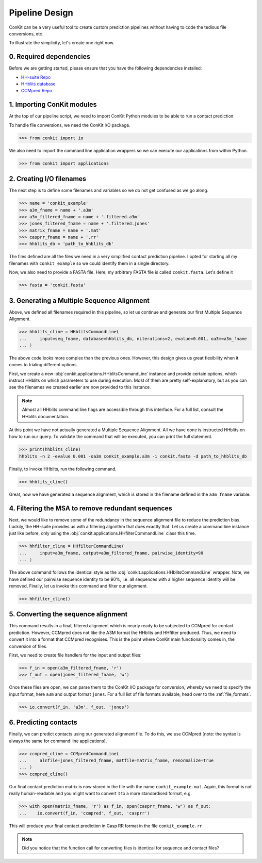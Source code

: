 .. _example_pipeline_creation:

Pipeline Design
===============

ConKit can be a very useful tool to create custom prediction pipelines without having to code the tedious file conversions, etc.

To illustrate the simplicity, let's create one right now.

0. Required dependencies
^^^^^^^^^^^^^^^^^^^^^^^^

Before we are getting started, please ensure that you have the following dependencies installed:

* `HH-suite Repo`_
* `HHblits database`_
* `CCMpred Repo`_

1. Importing ConKit modules
^^^^^^^^^^^^^^^^^^^^^^^^^^^

At the top of our pipeline script, we need to import ConKit Python modules to be able to run a contact prediction

To handle file conversions, we need the ConKit I/O package.

.. code-block:: python

   >>> from conkit import io

We also need to import the command line application wrappers so we can execute our applications from within Python.

.. code-block:: python

   >>> from conkit import applications

2. Creating I/O filenames
^^^^^^^^^^^^^^^^^^^^^^^^^

The next step is to define some filenames and variables so we do not get confused as we go along.

.. code-block:: python

   >>> name = 'conkit_example'
   >>> a3m_fname = name + '.a3m'
   >>> a3m_filtered_fname = name + '.filtered.a3m'
   >>> jones_filtered_fname = name + '.filtered.jones'
   >>> matrix_fname = name + '.mat'
   >>> casprr_fname = name + '.rr'
   >>> hhblits_db = 'path_to_hhblits_db'

The files defined are all the files we need in a very simplified contact prediction pipeline. I opted for starting all my filenames with ``conkit_example`` so we could identify them in a single directory.

Now, we also need to provide a FASTA file. Here, my arbitrary FASTA file is called ``conkit.fasta``. Let's define it

.. code-block:: python

   >>> fasta = 'conkit.fasta'

3. Generating a Multiple Sequence Alignment
^^^^^^^^^^^^^^^^^^^^^^^^^^^^^^^^^^^^^^^^^^^

Above, we defined all filenames required in this pipeline, so let us continue and generate our first Multiple Sequence Alignment.

.. code-block:: python

   >>> hhblits_cline = HHblitsCommandLine(
   ...     input=seq_fname, database=hhblits_db, niterations=2, evalue=0.001, oa3m=a3m_fname
   ... )

The above code looks more complex than the previous ones. However, this design gives us great flexibility when it comes to trialing different options.

First, we create a new :obj:`conkit.applications.HHblitsCommandLine` instance and provide certain options, which instruct HHblits on which parameters to use during execution. Most of them are pretty self-explanatory, but as you can see the filenames we created earlier are now provided to this instance.

.. note::

   Almost all HHblits command line flags are accessible through this interface. For a full list, consult the HHblits documentation.

At this point we have not actually generated a Multiple Sequence Alignment. All we have done is instructed HHblits on how to run our query. To validate the command that will be executed, you can print the full statement.

.. code-block:: python

   >>> print(hhblits_cline)
   hhblits -n 2 -evalue 0.001 -oa3m conkit_example.a3m -i conkit.fasta -d path_to_hhblits_db

Finally, to invoke HHblits, run the following command.

.. code-block:: python

   >>> hhblits_cline()

Great, now we have generated a sequence alignment, which is stored in the filename defined in the ``a3m_fname`` variable.

4. Filtering the MSA to remove redundant sequences
^^^^^^^^^^^^^^^^^^^^^^^^^^^^^^^^^^^^^^^^^^^^^^^^^^

Next, we would like to remove some of the redundancy in the sequence alignment file to reduce the prediction bias. Luckily, the HH-suite provides us with a filtering algorithm that does exactly that. Let us create a command line instance just like before, only using the :obj:`conkit.applications.HHfilterCommandLine` class this time.

.. code-block:: python

   >>> hhfilter_cline = HHfilterCommandLine(
   ...     input=a3m_fname, output=a3m_filtered_fname, pairwise_identity=90
   ... )

The above command follows the identical style as the :obj:`conkit.applications.HHblitsCommandLine` wrapper. Note, we have defined our pairwise sequence identity to be 90%, i.e. all sequences with a higher sequence identity will be removed. Finally, let us invoke this command and filter our alignment.

.. code-block:: python

   >>> hhfilter_cline()

5. Converting the sequence alignment
^^^^^^^^^^^^^^^^^^^^^^^^^^^^^^^^^^^^

This command results in a final, filtered alignment which is nearly ready to be subjected to CCMpred for contact prediction. However, CCMpred does not like the A3M format the HHblits and HHfilter produced. Thus, we need to convert it into a format that CCMpred recognises. This is the point where ConKit main functionality comes in, the conversion of files.

First, we need to create file handlers for the input and output files:

.. code-block:: python

   >>> f_in = open(a3m_filtered_fname, 'r')
   >>> f_out = open(jones_filtered_fname, 'w')

Once these files are open, we can parse them to the ConKit I/O package for conversion, whereby we need to specify the input format, here ``a3m`` and output format ``jones``. For a full list of file formats available, head over to the :ref:`file_formats`.

.. code-block:: python

   >>> io.convert(f_in, 'a3m', f_out, 'jones')

6. Predicting contacts
^^^^^^^^^^^^^^^^^^^^^^

Finally, we can predict contacts using our generated alignment file. To do this, we use CCMpred [note: the syntax is always the same for command line applications].

.. code-block:: python

   >>> ccmpred_cline = CCMpredCommandLine(
   ...     alnfile=jones_filtered_fname, matfile=matrix_fname, renormalize=True
   ... )
   >>> ccmpred_cline()

Our final contact prediction matrix is now stored in the file with the name ``conkit_example.mat``. Again, this format is not really human-readable and you might want to convert it to a more standardised format, e.g.

.. code-block:: python

   >>> with open(matrix_fname, 'r') as f_in, open(casprr_fname, 'w') as f_out:
   ...    io.convert(f_in, 'ccmpred', f_out, 'casprr')

This will produce your final contact prediction in Casp RR format in the file ``conkit_example.rr``

.. note::

   Did you notice that the function call for converting files is identical for sequence and contact files?


.. _CCMpred Repo: https://github.com/soedinglab/ccmpred
.. _HH-suite Repo: https://github.com/soedinglab/hh-suite
.. _HHblits database: http://wwwuser.gwdg.de/%7Ecompbiol/data/hhsuite/databases/hhsuite_dbs/
